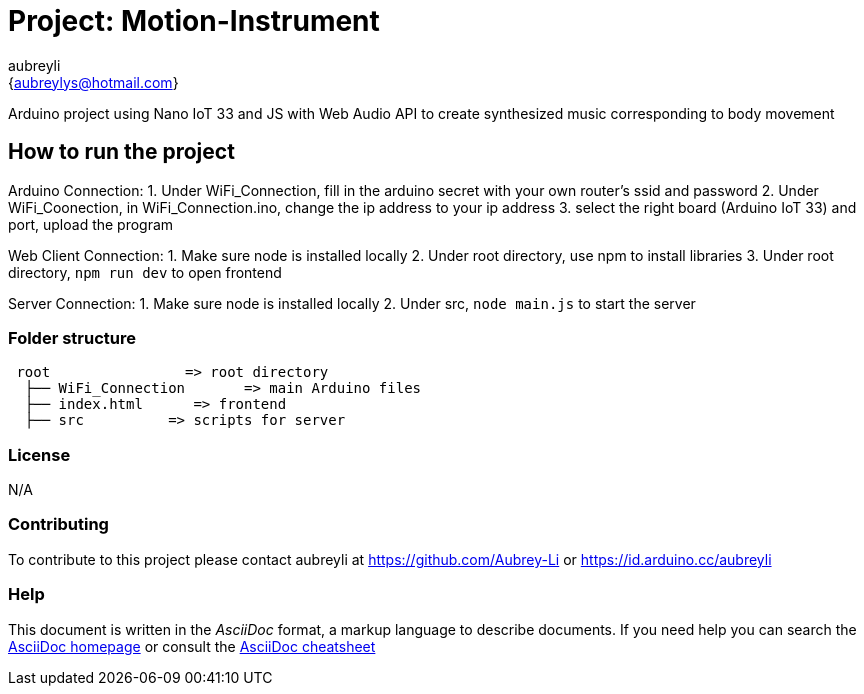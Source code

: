 :Author: aubreyli
:Email: {aubreylys@hotmail.com}
:Date: 25/04/2022
:Revision: version#
:License: Public Domain

= Project: Motion-Instrument

Arduino project using Nano IoT 33 and JS with Web Audio API to create synthesized music corresponding to body movement

== How to run the project

Arduino Connection:
1. Under WiFi_Connection, fill in the arduino secret with your own router's ssid and password
2. Under WiFi_Coonection, in WiFi_Connection.ino, change the ip address to your ip address
3. select the right board (Arduino IoT 33) and port, upload the program

Web Client Connection:
1. Make sure node is installed locally
2. Under root directory, use npm to install libraries
3. Under root directory, `npm run dev` to open frontend

Server Connection:
1. Make sure node is installed locally
2. Under src, `node main.js` to start the server


=== Folder structure

....
 root                => root directory
  ├── WiFi_Connection       => main Arduino files
  ├── index.html      => frontend
  ├── src          => scripts for server
....

=== License
N/A

=== Contributing
To contribute to this project please contact aubreyli at https://github.com/Aubrey-Li or https://id.arduino.cc/aubreyli


=== Help
This document is written in the _AsciiDoc_ format, a markup language to describe documents.
If you need help you can search the http://www.methods.co.nz/asciidoc[AsciiDoc homepage]
or consult the http://powerman.name/doc/asciidoc[AsciiDoc cheatsheet]
